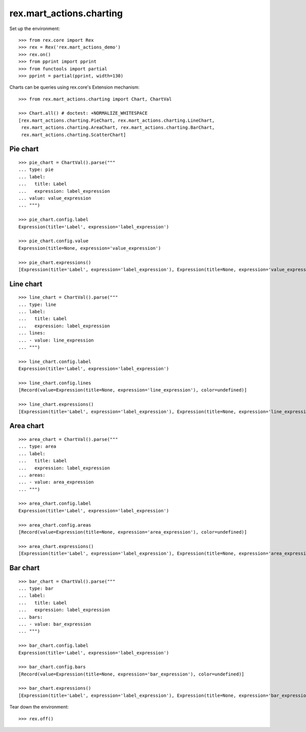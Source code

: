 rex.mart_actions.charting
=========================

Set up the environment::

    >>> from rex.core import Rex
    >>> rex = Rex('rex.mart_actions_demo')
    >>> rex.on()
    >>> from pprint import pprint
    >>> from functools import partial
    >>> pprint = partial(pprint, width=130)

Charts can be queries using rex.core's Extension mechanism::

    >>> from rex.mart_actions.charting import Chart, ChartVal

    >>> Chart.all() # doctest: +NORMALIZE_WHITESPACE
    [rex.mart_actions.charting.PieChart, rex.mart_actions.charting.LineChart,
     rex.mart_actions.charting.AreaChart, rex.mart_actions.charting.BarChart,
     rex.mart_actions.charting.ScatterChart]

Pie chart
---------

::

    >>> pie_chart = ChartVal().parse("""
    ... type: pie
    ... label:
    ...   title: Label
    ...   expression: label_expression
    ... value: value_expression
    ... """)

    >>> pie_chart.config.label
    Expression(title='Label', expression='label_expression')

    >>> pie_chart.config.value
    Expression(title=None, expression='value_expression')

    >>> pie_chart.expressions()
    [Expression(title='Label', expression='label_expression'), Expression(title=None, expression='value_expression')]

Line chart
----------

::

    >>> line_chart = ChartVal().parse("""
    ... type: line
    ... label:
    ...   title: Label
    ...   expression: label_expression
    ... lines:
    ... - value: line_expression
    ... """)

    >>> line_chart.config.label
    Expression(title='Label', expression='label_expression')

    >>> line_chart.config.lines
    [Record(value=Expression(title=None, expression='line_expression'), color=undefined)]

    >>> line_chart.expressions()
    [Expression(title='Label', expression='label_expression'), Expression(title=None, expression='line_expression')]

Area chart
----------

::

    >>> area_chart = ChartVal().parse("""
    ... type: area
    ... label:
    ...   title: Label
    ...   expression: label_expression
    ... areas:
    ... - value: area_expression
    ... """)

    >>> area_chart.config.label
    Expression(title='Label', expression='label_expression')

    >>> area_chart.config.areas
    [Record(value=Expression(title=None, expression='area_expression'), color=undefined)]

    >>> area_chart.expressions()
    [Expression(title='Label', expression='label_expression'), Expression(title=None, expression='area_expression')]

Bar chart
---------

::

    >>> bar_chart = ChartVal().parse("""
    ... type: bar
    ... label:
    ...   title: Label
    ...   expression: label_expression
    ... bars:
    ... - value: bar_expression
    ... """)

    >>> bar_chart.config.label
    Expression(title='Label', expression='label_expression')

    >>> bar_chart.config.bars
    [Record(value=Expression(title=None, expression='bar_expression'), color=undefined)]

    >>> bar_chart.expressions()
    [Expression(title='Label', expression='label_expression'), Expression(title=None, expression='bar_expression')]

Tear down the environment::

    >>> rex.off()
